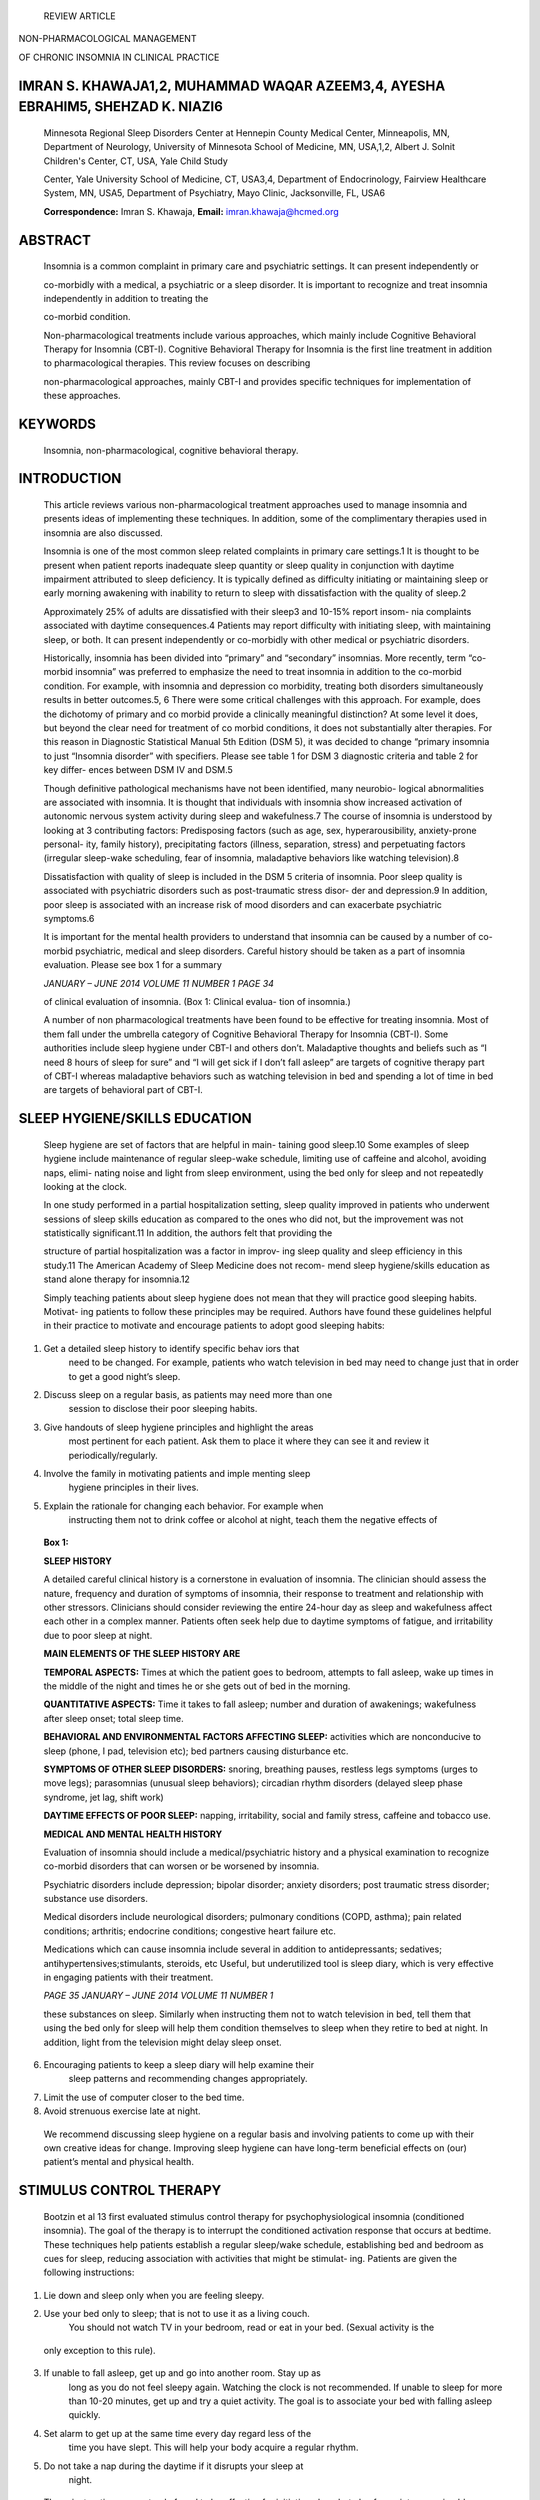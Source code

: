    REVIEW ARTICLE

NON-PHARMACOLOGICAL MANAGEMENT

OF CHRONIC INSOMNIA IN CLINICAL PRACTICE

IMRAN S. KHAWAJA1,2, MUHAMMAD WAQAR AZEEM3,4, AYESHA EBRAHIM5, SHEHZAD K. NIAZI6
================================================================================

   Minnesota Regional Sleep Disorders Center at Hennepin County Medical
   Center, Minneapolis, MN, Department of Neurology, University of
   Minnesota School of Medicine, MN, USA,1,2, Albert J. Solnit
   Children's Center, CT, USA, Yale Child Study

   Center, Yale University School of Medicine, CT, USA3,4, Department of
   Endocrinology, Fairview Healthcare System, MN, USA5, Department of
   Psychiatry, Mayo Clinic, Jacksonville, FL, USA6

   **Correspondence:** Imran S. Khawaja, **Email:**
   imran.khawaja@hcmed.org

ABSTRACT
========

   Insomnia is a common complaint in primary care and psychiatric
   settings. It can present independently or

   co-morbidly with a medical, a psychiatric or a sleep disorder. It is
   important to recognize and treat insomnia independently in addition
   to treating the

   co-morbid condition.

   Non-pharmacological treatments include various approaches, which
   mainly include Cognitive Behavioral Therapy for Insomnia (CBT-I).
   Cognitive Behavioral Therapy for Insomnia is the first line treatment
   in addition to pharmacological therapies. This review focuses on
   describing

   non-pharmacological approaches, mainly CBT-I and provides specific
   techniques for implementation of these approaches.

KEYWORDS
========

   Insomnia, non-pharmacological, cognitive behavioral therapy.

INTRODUCTION
============

   This article reviews various non-pharmacological treatment approaches
   used to manage insomnia and presents ideas of implementing these
   techniques. In addition, some of the complimentary therapies used in
   insomnia are also discussed.

   Insomnia is one of the most common sleep related complaints in
   primary care settings.1 It is thought to be present when patient
   reports inadequate sleep quantity or sleep quality in conjunction
   with daytime impairment attributed to sleep deficiency. It is
   typically defined as difficulty initiating or maintaining sleep or
   early morning awakening with inability to return to sleep with
   dissatisfaction with the quality of sleep.2

   Approximately 25% of adults are dissatisfied with their sleep3 and
   10-15% report insom- nia complaints associated with daytime
   consequences.4 Patients may report difficulty with initiating sleep,
   with maintaining sleep, or both. It can present independently or
   co-morbidly with other medical or psychiatric disorders.

   Historically, insomnia has been divided into “primary” and
   “secondary” insomnias. More recently, term “co-morbid insomnia” was
   preferred to emphasize the need to treat insomnia in addition to the
   co-morbid condition. For example, with insomnia and depression co
   morbidity, treating both disorders simultaneously results in better
   outcomes.5, 6 There were some critical challenges with this approach.
   For example, does the dichotomy of primary and co morbid provide a
   clinically meaningful distinction? At some level it does, but beyond
   the clear need for treatment of co morbid conditions, it does not
   substantially alter therapies. For this reason in Diagnostic
   Statistical Manual 5th Edition (DSM 5), it was decided to change
   “primary insomnia to just “Insomnia disorder” with specifiers. Please
   see table 1 for DSM 3 diagnostic criteria and table 2 for key differ-
   ences between DSM IV and DSM.5

   Though definitive pathological mechanisms have not been identified,
   many neurobio- logical abnormalities are associated with insomnia. It
   is thought that individuals with insomnia show increased activation
   of autonomic nervous system activity during sleep and wakefulness.7
   The course of insomnia is understood by looking at 3 contributing
   factors: Predisposing factors (such as age, sex, hyperarousibility,
   anxiety-prone personal- ity, family history), precipitating factors
   (illness, separation, stress) and perpetuating factors (irregular
   sleep-wake scheduling, fear of insomnia, maladaptive behaviors like
   watching television).8

   Dissatisfaction with quality of sleep is included in the DSM 5
   criteria of insomnia. Poor sleep quality is associated with
   psychiatric disorders such as post-traumatic stress disor- der and
   depression.9 In addition, poor sleep is associated with an increase
   risk of mood disorders and can exacerbate psychiatric symptoms.6

   It is important for the mental health providers to understand that
   insomnia can be caused by a number of co-morbid psychiatric, medical
   and sleep disorders. Careful history should be taken as a part of
   insomnia evaluation. Please see box 1 for a summary

   *JANUARY – JUNE 2014 VOLUME 11 NUMBER 1 PAGE 34*

   of clinical evaluation of insomnia. (Box 1: Clinical evalua- tion of
   insomnia.)

   A number of non pharmacological treatments have been found to be
   effective for treating insomnia. Most of them fall under the umbrella
   category of Cognitive Behavioral Therapy for Insomnia (CBT-I). Some
   authorities include sleep hygiene under CBT-I and others don’t.
   Maladaptive thoughts and beliefs such as “I need 8 hours of sleep for
   sure” and “I will get sick if I don’t fall asleep” are targets of
   cognitive therapy part of CBT-I whereas maladaptive behaviors such as
   watching television in bed and spending a lot of time in bed are
   targets of behavioral part of CBT-I.

SLEEP HYGIENE/SKILLS EDUCATION
==============================

   Sleep hygiene are set of factors that are helpful in main- taining
   good sleep.10 Some examples of sleep hygiene include maintenance of
   regular sleep-wake schedule, limiting use of caffeine and alcohol,
   avoiding naps, elimi- nating noise and light from sleep environment,
   using the bed only for sleep and not repeatedly looking at the clock.

   In one study performed in a partial hospitalization setting, sleep
   quality improved in patients who underwent sessions of sleep skills
   education as compared to the ones who did not, but the improvement
   was not statistically significant.11 In addition, the authors felt
   that providing the

   structure of partial hospitalization was a factor in improv- ing
   sleep quality and sleep efficiency in this study.11 The American
   Academy of Sleep Medicine does not recom- mend sleep hygiene/skills
   education as stand alone therapy for insomnia.12

   Simply teaching patients about sleep hygiene does not mean that they
   will practice good sleeping habits. Motivat- ing patients to follow
   these principles may be required. Authors have found these guidelines
   helpful in their practice to motivate and encourage patients to adopt
   good sleeping habits:

1. Get a detailed sleep history to identify specific behav iors that
      need to be changed. For example, patients who watch television in
      bed may need to change just that in order to get a good night’s
      sleep.

2. Discuss sleep on a regular basis, as patients may need more than one
      session to disclose their poor sleeping habits.

3. Give handouts of sleep hygiene principles and highlight the areas
      most pertinent for each patient. Ask them to place it where they
      can see it and review it periodically/regularly.

4. Involve the family in motivating patients and imple menting sleep
      hygiene principles in their lives.

5. Explain the rationale for changing each behavior. For example when
      instructing them not to drink coffee or alcohol at night, teach
      them the negative effects of

..

   **Box 1:**

   **SLEEP HISTORY**

   A detailed careful clinical history is a cornerstone in evaluation of
   insomnia. The clinician should assess the nature, frequency and
   duration of symptoms of insomnia, their response to treatment and
   relationship with other stressors. Clinicians should consider
   reviewing the entire 24-hour day as sleep and wakefulness affect each
   other in a complex manner. Patients often seek help due to daytime
   symptoms of fatigue, and irritability due to poor sleep at night.

   **MAIN ELEMENTS OF THE SLEEP HISTORY ARE**

   **TEMPORAL ASPECTS:** Times at which the patient goes to bedroom,
   attempts to fall asleep, wake up times in the middle of the night and
   times he or she gets out of bed in the morning.

   **QUANTITATIVE ASPECTS:** Time it takes to fall asleep; number and
   duration of awakenings; wakefulness after sleep onset; total sleep
   time.

   **BEHAVIORAL AND ENVIRONMENTAL FACTORS AFFECTING SLEEP:** activities
   which are nonconducive to sleep (phone, I pad, television etc); bed
   partners causing disturbance etc.

   **SYMPTOMS OF OTHER SLEEP DISORDERS:** snoring, breathing pauses,
   restless legs symptoms (urges to move legs); parasomnias (unusual
   sleep behaviors); circadian rhythm disorders (delayed sleep phase
   syndrome, jet lag, shift work)

   **DAYTIME EFFECTS OF POOR SLEEP:** napping, irritability, social and
   family stress, caffeine and tobacco use.

   **MEDICAL AND MENTAL HEALTH HISTORY**

   Evaluation of insomnia should include a medical/psychiatric history
   and a physical examination to recognize co-morbid disorders that can
   worsen or be worsened by insomnia.

   Psychiatric disorders include depression; bipolar disorder; anxiety
   disorders; post traumatic stress disorder; substance use disorders.

   Medical disorders include neurological disorders; pulmonary
   conditions (COPD, asthma); pain related conditions; arthritis;
   endocrine conditions; congestive heart failure etc.

   Medications which can cause insomnia include several in addition to
   antidepressants; sedatives; antihypertensives;stimulants, steroids,
   etc Useful, but underutilized tool is sleep diary, which is very
   effective in engaging patients with their treatment.

   *PAGE 35 JANUARY – JUNE 2014 VOLUME 11 NUMBER 1*

   these substances on sleep. Similarly when instructing them not to
   watch television in bed, tell them that using the bed only for sleep
   will help them condition themselves to sleep when they retire to bed
   at night. In addition, light from the television might delay sleep
   onset.

6. Encouraging patients to keep a sleep diary will help examine their
      sleep patterns and recommending changes appropriately.

7. Limit the use of computer closer to the bed time.

8. Avoid strenuous exercise late at night.

..

   We recommend discussing sleep hygiene on a regular basis and
   involving patients to come up with their own creative ideas for
   change. Improving sleep hygiene can have long-term beneficial effects
   on (our) patient’s mental and physical health.

STIMULUS CONTROL THERAPY
========================

   Bootzin et al 13 first evaluated stimulus control therapy for
   psychophysiological insomnia (conditioned insomnia). The goal of the
   therapy is to interrupt the conditioned activation response that
   occurs at bedtime. These techniques help patients establish a regular
   sleep/wake schedule, establishing bed and bedroom as cues for sleep,
   reducing association with activities that might be stimulat- ing.
   Patients are given the following instructions:

1. Lie down and sleep only when you are feeling sleepy.

2. Use your bed only to sleep; that is not to use it as a living couch.
      You should not watch TV in your bedroom, read or eat in your bed.
      (Sexual activity is the

..

   only exception to this rule).

3. If unable to fall asleep, get up and go into another room. Stay up as
      long as you do not feel sleepy again. Watching the clock is not
      recommended. If unable to sleep for more than 10-20 minutes, get
      up and try a quiet activity. The goal is to associate your bed
      with falling asleep quickly.

4. Set alarm to get up at the same time every day regard less of the
      time you have slept. This will help your body acquire a regular
      rhythm.

5. Do not take a nap during the daytime if it disrupts your sleep at
      night.

..

   These instructions are not only found to be effective for initiating
   sleep but also for maintenance in older patients who tend to wake
   frequently.14 Stimulus control therapy is recommended as a standard
   treatment by American Acad- emy of Sleep Medicine.12

SLEEP RESTRICTION
=================

   Sleep is regulated by circadian and homeostatic drive. This treatment
   increases homeostatic drive by reducing time spent in bed and
   maintaining consistent wake time in the morning. Many individuals
   with insomnia have poor sleep efficiency, i.e.; they spend a
   significant amount of time in bed not sleeping, but trying to fall
   asleep. Patients are instructed to limit the time they spend in bed
   to the number of hours of sleep they usually get. This helps
   consolidate sleep by using the homeostatic drive (the longer one is
   awake, more sleepy one gets). Patients are instructed to restrict
   their time in bed to the average

   **Table 1: DSM 5 Criteria for Insomnia disorder**

A. Predominant complaint of dissatisfaction with sleep quantity or
      quality, associated with one or more of the following symptoms:

   1. Difficulty initiating sleep. (In children, this may manifest as
         difficulty initiating sleep without caregiver intervention.)

   2. Difficulty maintaining sleep, characterized by frequent awakening
         or problems returning to sleep after awakenings. (In children,
         this may manifest as difficulty returning to sleep without
         caregiver intervention.)

   3. Early morning awakening with inability to return to sleep.

B. The sleep disturbance causes clinically significant distress or
      impairment in social, occupational, educational, academic,
      behavioral, or other important areas of functioning.

C. The sleep difficulty occurs at least 3 nights per week.

D. The sleep difficulty is present for at least 3 months.

E. The sleep difficulty occurs despite adequate opportunity for sleep.

F. The insomnia is not better explained by and does not occur
      exclusively during the course of other sleep-wake disorders (e.g.;
      narcolepsy, a breathing related sleep disorder, a circadian rhythm
      sleep-wake disorder, a prasomnia).

G. The insomnia is not attributable to the physiological effects of a
      substance

H. Coexisting mental disorders and medical conditions do not adequately
      explain the predominant complaint of insomnia

..

   **SPECIFY IF**

   With non-sleep disorder mental co morbidity, including substance use
   disorders With other medical co morbidity

   With other sleep disorder

   **SPECIFY IF**

   Episodic: Symptoms last at least 1 month but less than 3 months.
   Persistent: Symptoms last 3 months or longer.

   Recurrent: Two (or more) episodes within the space of 1 year.

   *JANUARY – JUNE 2014 VOLUME 11 NUMBER 1 PAGE 36*

   number of hours they sleep. They are asked to increase time in bed by
   15-30 minutes when the time spent asleep is equal or greater than 85%
   of time spent in bed.12

CHRONOTHERAPY
=============

   Chronotherapy is treatment of insomnia and circadian rhythm disorders
   in which patient’s sleep/wake rhythm is out of phase with the time
   they choose to sleep.15 It is specifically useful for patients with
   delayed sleep phase (a disorder in which there is a tendency for
   patients to fall asleep late at night as their biological clock’s
   sleep time is delayed). Bedtime is successively delayed by daily
   incre- ments of 3 hours until sleep onset coincides with the desired
   time to sleep. Patients are then instructed to main- tain their
   regular sleep/wake schedule.

COGNITIVE THERAPY FOR INSOMNIA (CBT-I)
======================================

   Cognitive therapy identifies, challenges and modifies dysfunctional
   beliefs and attitudes towards sleep and sleep deprivation. These
   beliefs increase arousal and stress that prevent sleep and further
   reinforce these maladaptive beliefs.16 Maladaptive beliefs
   unnecessarily increase “performance anxiety” towards sleep. One of
   the main focuses of treatment is to change the patient’s view of his
   or her sleep problems from being a victim to being able to cope with
   the problem.

   Some patients get anxious when they try to go to sleep. The harder
   they try to sleep, the more difficult it is to fall asleep as they
   have associated getting more anxious to “trying to sleep.”
   Paradoxical intention, an intervention in which patients are
   instructed to try not to sleep has shown mixed results. In these
   patients worrying about whether they will be able to sleep or not
   makes it even harder to sleep. Some of these patients may benefit
   from this technique.

RELAXATION TRAINING, MEDITATION, AND BIO FEEDBACK
=================================================

   Relaxation training is a commonly recommended treat- ment of
   insomnia. This includes practice of progressive muscle relaxation,
   yoga and hypnosis. The basic principle is that if patients are able
   to relax at bedtime, they will fall asleep faster. The relaxation
   techniques have additive benefits for the anxious and worried
   insomniac patients.

PHARMACOLOGICAL TREATMENTS WITH NON- PHARMACOLOGICAL THERAPIES
==============================================================

   Benzodiazapines are widely prescribed for insomnia.17 Clinicians
   commonly prescribe the non-benzodiazepines drugs because of their low
   abuse potential. Patients once on benzodiazepines are reluctant to
   stop the medications because of the fear of worsening of insomnia and
   withdrawals. The severity of withdrawals is related to the dose,
   duration of use and pharmacology of the agent. Short half-life agents
   (e.g. tiazolam, alprazolam) can cause stronger withdrawal than cause
   by intermediate half-life benzodiazapines (e.g., Temazepam) or longer
   half-life agents (e.g. clonazepam).

   Non-pharmacological approaches like CBT-I and drug treatment can have
   added effect for treatment of insom- nia. Combined approaches have
   advantage of using imme- diate and potent effects of hypnotics and
   more long-term effects of non-pharmacological/CBT-I. One recent study
   17 suggested starting out with both CBT-I and pharmacologi- cal
   treatment and then tapering off the medication in the course of
   treatment as compared to as needed use of medications with CBT-I.
   Another study,18 discouraged the use of “as needed intermittent”
   dosing of hypnotics with behavioral therapy.

   Non-pharmacological approaches may take more time and effort to work,
   need extra work on the part of patients and clinicians, but they have
   advantages of longer lasting effects and are without the risk of
   dependence.

   Although these techniques are fairly straight forward and simple, but
   having a deeper understanding and ability to explain the rationale of
   these techniques further help implementing them and helping patients
   adhere to them rather than going for a quick fix with medications.

COMPLIMENTARY AND ALTERNATIVE MEDICINE AND INSOMNIA
===================================================

   Acupuncture, acupressure, aromatherapy, homeopathy and massage
   therapies are some of the Complimentary and Alternative Medicine
   therapies (CAM) therapies used to treat insomnia. Several CAM or
   “natural pharmacothera- pies” such as Kava, Valerian Root, Valerian
   Hops and L-Tryptophan have been used to help with insomnia. A recent
   meta-analysis20 reviewed 16 CAM therapies (e.g.

   **Table 2: Main differences between DSM 5 and DSM IV criteria for
   insomnia**

   *PAGE 37 JANUARY – JUNE 2014 VOLUME 11 NUMBER 1*

   Acupuncture, acupressure and yoga) and 20 CAM interven- tions (e.g.
   L-Tryptophan, Kava and Valerian Root) for insomnia. Authors
   identified 64 Randomized Controlled Clinical Trials and 20 of those
   met their inclusion criteria. It found evidence for use of
   acupressure and yoga, mixed evidence for acupuncture and limited or
   no evidence supporting use of herbal remedies such as Valerian root.
   We agree with the conclusion that further research about CAM
   approaches and insomnia using robust methodology and larger sample
   size is needed.

CONCLUSION
==========

   A number of (non pharmacological) therapies are effective for
   treatment of chronic insomnia in addition to growing pharmacological
   treatments available. Studies suggest that the combination of various
   techniques is most effec- tive when used as an individualized
   approach. Stimulus control instructions appear to provide greater
   benefits in some studies and are recommended by American Acad- emy of
   Sleep Medicine.

   Clinical practice calls for individualizing the treatment of each
   patient, depending upon the needs, psychiatric condition and co
   morbid medical problems of the patients. More research is needed to
   evaluate the effectiveness of these non-pharmacological therapies in
   comparison with the commonly used and easily prescribed
   pharmacological treatments. We encourage the physicians and
   clinicians to consider using these behavioral approaches first before
   deciding to use pharmacological treatments because of the safety and
   long-term benefits of these techniques.

REFERENCES
==========

1. Hoghagen F, Rink K, Kappler et al. Prevalence and treatment of
   insomnia in general practice. A longitudinal study. Eur Arch
   Psychiatry Clin Neurosci 1993; 242:329-36.

2. American Psychiatric Association. Diagnostic Statistical Manual of
   Mental Disorders, 5th Edition. Washington, DC. London, England.

3. Morin CM, LeBlanc M, Daley M, Gregoorie JP, Merette C. Epidemiology
   of insomnia: prevalence, self help treatment, consultations and
   determinants of help-seeking behaviors. Sleep Med 2006; 7:123-30.

4. Ohayon MM. Epidemiology of insomnia: what we know and what we still
   need to learn. Sleep Med Rev 2002; 6:97-111.

5. Sanchez-Ortuno MM, Edinger JD. Cognitive-behavioral therapy for
   management of insomnia comorbid with mental disorders. Curr
   Psychiatry Rep 2012; 14(5): 519-28.

6. Peterson MJ, Benca RM. Sleep in mood disorders. Psych Clin North
   America 2006:29: 1009-32.

7. Bonnet MH, Arand DL. Hyprarousal and insomnia. State of science.
   Sleep Med Review 2010; 14:9-15.

8. Speilman AJ, Nunes J, Glovinsky PB. Insomnia. Neurol Clin. 1996;
   14(3): 513-43.

9. Westermeyer J, Khawaja IS, Freerks M, Sutherland RJ, Engel K, Johnson
   D et al, Quality of sleep in patients with posttraumatic stress
   disorder. Psychiatry (Edgemont).

..

   2010; 7(9):21-27

10. Khawaja IS, Hurwitz TH, Ebrahim A. Sleep Hygiene helps patients get
    some zzzs. Current Psychiatry 2007; 6(8):102

11. Khawaja IS, Dieperink M, Thuras P et al. Effects of sleep skills
    education on sleep quality in patients attending a psychiatry
    partial hospitalization program. Prim Care Companion CNS Disord
    2013; 15(1). Pii. PCC.12m01440. doi:10.4088/PCC.12m01440.Epub 2013
    Feb 14.

12. Morgenthaler T, Kramer M, Alessi C, et al. American Academy of Sleep
    Medicine. Practice Parameters for the psychological and behavioral
    treatments of insomnia: an update. An American Academy of Sleep
    Medicine report. Sleep 2006; 29(11):1415-9.

13. Bootzin RR, Perlis RR. Non pharmacological treatments of insomnia. J
    Clin Psychiatry 1992; 53 (suppl):37-41.

14. Roth T. Prevalence, associated risks and treatment pattern of
    insomnia. J Clin Psychiatry 2005:66 suppl 9: 10.

15. van den Heuvel CJ, Lushington K. Chronobiology and insomnia
    patho9physiology and treatment of circadian rhythm sleep disorders.
    Expert Rev Neurolther. 2002; 2(2):249-60.

..

   16. Buyssee. Insomnia. JAMA 2013; 309(7):706-716.

17. Pagel JF, Parnes BL. Medications for the treatment of sleep
    disorders: An overview. Prim Care Companion J Clin Psychiatry. 2001;
    3(3):118-125.

18. Morin CM, Valieres A, Guay B, et al. Cognitive behavioral therapy,
    singly and combined with medication for persistent insomnia: a
    randomized controlled trial. JAMA 2009; 301 2005-15.

19. Hauri PJ. Can we mix behavioral therapy with hypnotics when treating
    insomniacs? Sleep 1997; 20:1111-1119.

20. Sarris, J. and G.J. Byrne, A systematic review of insomnia and
    complementary medicine. Sleep Med Rev, 2011. 15(2): p. 99-106.

..

   *JANUARY – JUNE 2014 VOLUME 11 NUMBER 1 PAGE 38*
